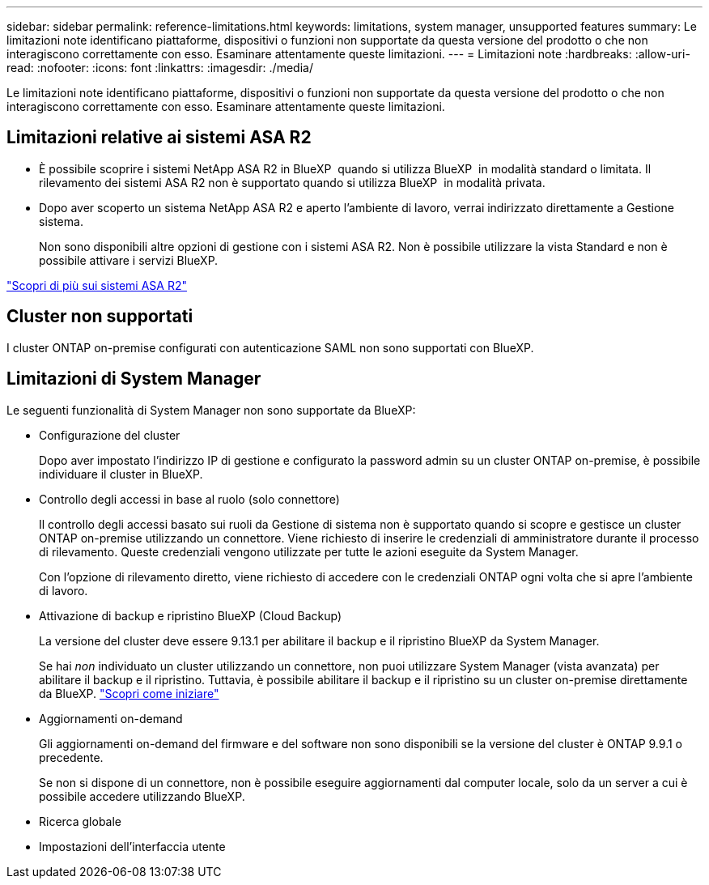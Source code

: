 ---
sidebar: sidebar 
permalink: reference-limitations.html 
keywords: limitations, system manager, unsupported features 
summary: Le limitazioni note identificano piattaforme, dispositivi o funzioni non supportate da questa versione del prodotto o che non interagiscono correttamente con esso. Esaminare attentamente queste limitazioni. 
---
= Limitazioni note
:hardbreaks:
:allow-uri-read: 
:nofooter: 
:icons: font
:linkattrs: 
:imagesdir: ./media/


[role="lead"]
Le limitazioni note identificano piattaforme, dispositivi o funzioni non supportate da questa versione del prodotto o che non interagiscono correttamente con esso. Esaminare attentamente queste limitazioni.



== Limitazioni relative ai sistemi ASA R2

* È possibile scoprire i sistemi NetApp ASA R2 in BlueXP  quando si utilizza BlueXP  in modalità standard o limitata. Il rilevamento dei sistemi ASA R2 non è supportato quando si utilizza BlueXP  in modalità privata.
* Dopo aver scoperto un sistema NetApp ASA R2 e aperto l'ambiente di lavoro, verrai indirizzato direttamente a Gestione sistema.
+
Non sono disponibili altre opzioni di gestione con i sistemi ASA R2. Non è possibile utilizzare la vista Standard e non è possibile attivare i servizi BlueXP.



https://docs.netapp.com/us-en/asa-r2/index.html["Scopri di più sui sistemi ASA R2"^]



== Cluster non supportati

I cluster ONTAP on-premise configurati con autenticazione SAML non sono supportati con BlueXP.



== Limitazioni di System Manager

Le seguenti funzionalità di System Manager non sono supportate da BlueXP:

* Configurazione del cluster
+
Dopo aver impostato l'indirizzo IP di gestione e configurato la password admin su un cluster ONTAP on-premise, è possibile individuare il cluster in BlueXP.

* Controllo degli accessi in base al ruolo (solo connettore)
+
Il controllo degli accessi basato sui ruoli da Gestione di sistema non è supportato quando si scopre e gestisce un cluster ONTAP on-premise utilizzando un connettore. Viene richiesto di inserire le credenziali di amministratore durante il processo di rilevamento. Queste credenziali vengono utilizzate per tutte le azioni eseguite da System Manager.

+
Con l'opzione di rilevamento diretto, viene richiesto di accedere con le credenziali ONTAP ogni volta che si apre l'ambiente di lavoro.

* Attivazione di backup e ripristino BlueXP (Cloud Backup)
+
La versione del cluster deve essere 9.13.1 per abilitare il backup e il ripristino BlueXP da System Manager.

+
Se hai _non_ individuato un cluster utilizzando un connettore, non puoi utilizzare System Manager (vista avanzata) per abilitare il backup e il ripristino. Tuttavia, è possibile abilitare il backup e il ripristino su un cluster on-premise direttamente da BlueXP. https://docs.netapp.com/us-en/bluexp-backup-recovery/concept-ontap-backup-to-cloud.html["Scopri come iniziare"^]

* Aggiornamenti on-demand
+
Gli aggiornamenti on-demand del firmware e del software non sono disponibili se la versione del cluster è ONTAP 9.9.1 o precedente.

+
Se non si dispone di un connettore, non è possibile eseguire aggiornamenti dal computer locale, solo da un server a cui è possibile accedere utilizzando BlueXP.

* Ricerca globale
* Impostazioni dell'interfaccia utente

